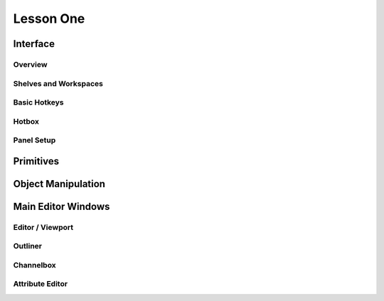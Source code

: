 ##########
Lesson One
##########

*********
Interface
*********

Overview
========

Shelves and Workspaces
======================

Basic Hotkeys
=============

Hotbox
======

Panel Setup
===========

**********
Primitives
**********

*******************
Object Manipulation
*******************

*******************
Main Editor Windows
*******************

Editor / Viewport
=================

Outliner
========

Channelbox
==========

Attribute Editor
================
